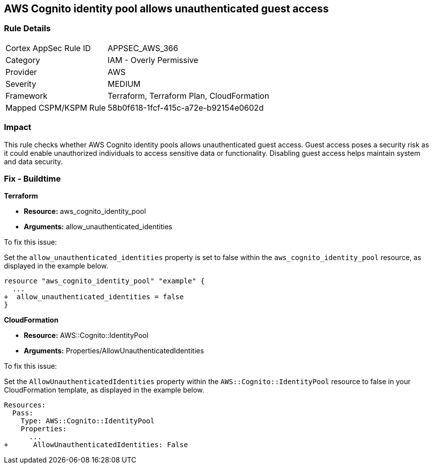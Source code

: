 
== AWS Cognito identity pool allows unauthenticated guest access

=== Rule Details

[cols="1,2"]
|===
|Cortex AppSec Rule ID |APPSEC_AWS_366
|Category |IAM - Overly Permissive
|Provider |AWS
|Severity |MEDIUM
|Framework |Terraform, Terraform Plan, CloudFormation
|Mapped CSPM/KSPM Rule |58b0f618-1fcf-415c-a72e-b92154e0602d
|===


=== Impact
This rule checks whether AWS Cognito identity pools allows unauthenticated guest access. Guest access poses a security risk as it could enable unauthorized individuals to access sensitive data or functionality. Disabling guest access helps maintain system and data security.

=== Fix - Buildtime

*Terraform*

* *Resource:* aws_cognito_identity_pool
* *Arguments:* allow_unauthenticated_identities

To fix this issue:

Set the `allow_unauthenticated_identities` property is set to false within the `aws_cognito_identity_pool` resource, as displayed in the example below.

[source,go]
----
resource "aws_cognito_identity_pool" "example" {
  ...
+  allow_unauthenticated_identities = false
}
----

*CloudFormation*

* *Resource:* AWS::Cognito::IdentityPool
* *Arguments:* Properties/AllowUnauthenticatedIdentities

To fix this issue:

Set the `AllowUnauthenticatedIdentities` property within the `AWS::Cognito::IdentityPool` resource to false in your CloudFormation template, as displayed in the example below.

[source,yaml]
----
Resources:
  Pass:
    Type: AWS::Cognito::IdentityPool
    Properties:
      ...
+      AllowUnauthenticatedIdentities: False
----

